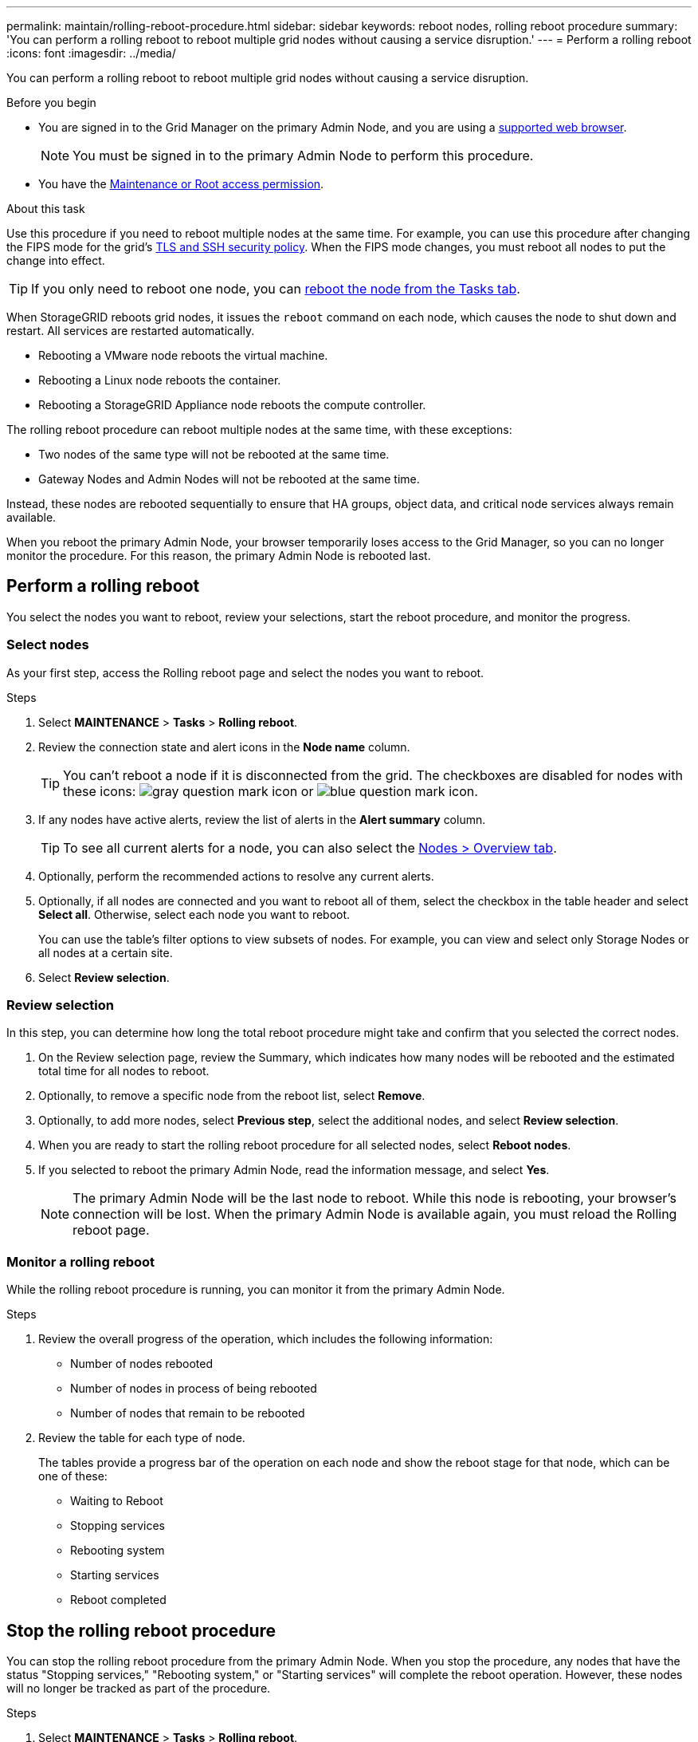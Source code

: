 ---
permalink: maintain/rolling-reboot-procedure.html
sidebar: sidebar
keywords: reboot nodes, rolling reboot procedure
summary: 'You can perform a rolling reboot to reboot multiple grid nodes without causing a service disruption.'
---
= Perform a rolling reboot
:icons: font
:imagesdir: ../media/

[.lead]
You can perform a rolling reboot to reboot multiple grid nodes without causing a service disruption. 

.Before you begin

* You are signed in to the Grid Manager on the primary Admin Node, and you are using a link:../admin/web-browser-requirements.html[supported web browser].
+
NOTE: You must be signed in to the primary Admin Node to perform this procedure. 

* You have the link:../admin/admin-group-permissions.html[Maintenance or Root access permission].

.About this task
Use this procedure if you need to reboot multiple nodes at the same time. For example, you can use this procedure after changing the FIPS mode for the grid's link:../admin/manage-tls-ssh-policy.html[TLS and SSH security policy]. When the FIPS mode changes, you must reboot all nodes to put the change into effect.

TIP: If you only need to reboot one node, you can link:../maintain/rebooting-grid-node-from-grid-manager.html[reboot the node from the Tasks tab].

When StorageGRID reboots grid nodes, it issues the `reboot` command on each node, which causes the node to shut down and restart. All services are restarted automatically. 

* Rebooting a VMware node reboots the virtual machine.
* Rebooting a Linux node reboots the container.
* Rebooting a StorageGRID Appliance node reboots the compute controller.

The rolling reboot procedure can reboot multiple nodes at the same time, with these exceptions:

* Two nodes of the same type will not be rebooted at the same time.
* Gateway Nodes and Admin Nodes will not be rebooted  at the same time.

Instead, these nodes are rebooted sequentially to ensure that HA groups, object data, and critical node services always remain available. 

When you reboot the primary Admin Node, your browser temporarily loses access to the Grid Manager, so you can no longer monitor the procedure. For this reason, the primary Admin Node is rebooted last.

== Perform a rolling reboot 
You select the nodes you want to reboot, review your selections, start the reboot procedure, and monitor the progress.

=== Select nodes

As your first step, access the Rolling reboot page and select the nodes you want to reboot.

.Steps

. Select *MAINTENANCE* > *Tasks* > *Rolling reboot*.

. Review the connection state and alert icons in the *Node name* column.
+
TIP: You can't reboot a node if it is disconnected from the grid. The checkboxes are disabled for nodes with these icons: image:../media/icon_alarm_gray_administratively_down.png[gray question mark icon] or  image:../media/icon_alarm_blue_unknown.png[blue question mark icon].

. If any nodes have active alerts, review the list of alerts in the *Alert summary* column.
+
TIP: To see all current alerts for a node, you can also select the link:../monitor/viewing-overview-tab.html[Nodes > Overview tab].

. Optionally, perform the recommended actions to resolve any current alerts.

. Optionally, if all nodes are connected and you want to reboot all of them, select the checkbox in the table header and select *Select all*. Otherwise, select each node you want to reboot.
+
You can use the table's filter options to view subsets of nodes. For example, you can view and select only Storage Nodes or all nodes at a certain site.

. Select *Review selection*. 

=== Review selection

In this step, you can determine how long the total reboot procedure might take and confirm that you selected the correct nodes.

. On the Review selection page, review the Summary, which indicates how many nodes will be rebooted and the estimated total time for all nodes to reboot.

. Optionally, to remove a specific node from the reboot list, select *Remove*. 

. Optionally, to add more nodes, select  *Previous step*, select the additional nodes, and select *Review selection*.

. When you are ready to start the rolling reboot procedure for all selected nodes, select *Reboot nodes*.

. If you selected to reboot the primary Admin Node, read the information message, and select *Yes*. 
+
NOTE: The primary Admin Node will be the last node to reboot. While this node is rebooting, your browser's connection will be lost. When the primary Admin Node is available again, you must reload the Rolling reboot page. 

=== Monitor a rolling reboot
While the rolling reboot procedure is running, you can monitor it from the primary Admin Node.

.Steps

. Review the overall progress of the operation, which includes the following information:

** Number of nodes rebooted
** Number of nodes in process of being rebooted
** Number of nodes that remain to be rebooted

. Review the table for each type of node.
+
The tables provide a progress bar of the operation on each node and show the reboot stage for that node, which can be one of these:

* Waiting to Reboot
* Stopping services
* Rebooting system
* Starting services
* Reboot completed

== Stop the rolling reboot procedure
You can stop the rolling reboot procedure from the primary Admin Node. When you stop the procedure, any nodes that have the status "Stopping services," "Rebooting system," or "Starting services" will complete the reboot operation. However, these nodes will no longer be tracked as part of the procedure. 

.Steps

. Select *MAINTENANCE* > *Tasks* > *Rolling reboot*.
. From the *Monitor reboot* step, select *Stop reboot*.